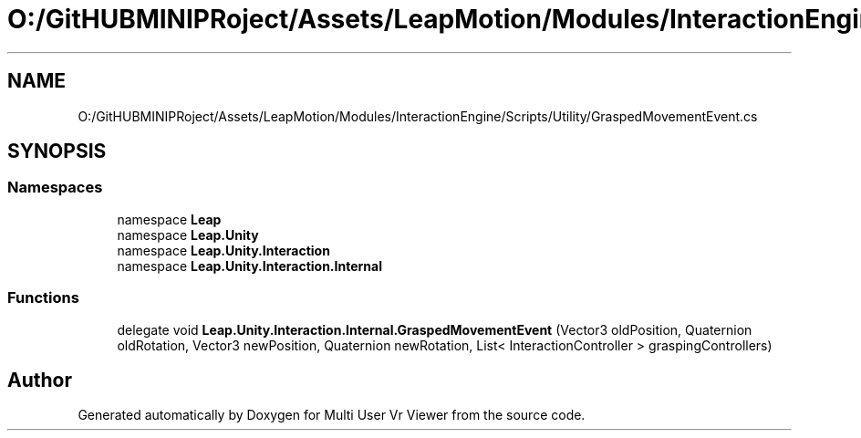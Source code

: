 .TH "O:/GitHUBMINIPRoject/Assets/LeapMotion/Modules/InteractionEngine/Scripts/Utility/GraspedMovementEvent.cs" 3 "Sat Jul 20 2019" "Version https://github.com/Saurabhbagh/Multi-User-VR-Viewer--10th-July/" "Multi User Vr Viewer" \" -*- nroff -*-
.ad l
.nh
.SH NAME
O:/GitHUBMINIPRoject/Assets/LeapMotion/Modules/InteractionEngine/Scripts/Utility/GraspedMovementEvent.cs
.SH SYNOPSIS
.br
.PP
.SS "Namespaces"

.in +1c
.ti -1c
.RI "namespace \fBLeap\fP"
.br
.ti -1c
.RI "namespace \fBLeap\&.Unity\fP"
.br
.ti -1c
.RI "namespace \fBLeap\&.Unity\&.Interaction\fP"
.br
.ti -1c
.RI "namespace \fBLeap\&.Unity\&.Interaction\&.Internal\fP"
.br
.in -1c
.SS "Functions"

.in +1c
.ti -1c
.RI "delegate void \fBLeap\&.Unity\&.Interaction\&.Internal\&.GraspedMovementEvent\fP (Vector3 oldPosition, Quaternion oldRotation, Vector3 newPosition, Quaternion newRotation, List< InteractionController > graspingControllers)"
.br
.in -1c
.SH "Author"
.PP 
Generated automatically by Doxygen for Multi User Vr Viewer from the source code\&.
